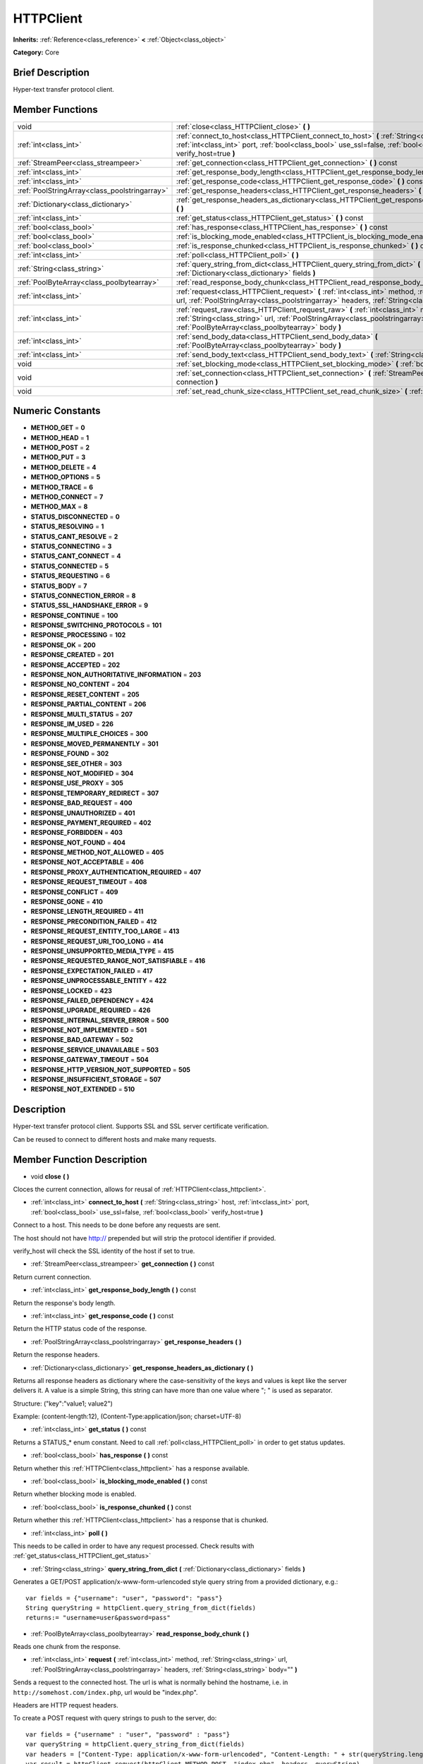 .. Generated automatically by doc/tools/makerst.py in Godot's source tree.
.. DO NOT EDIT THIS FILE, but the HTTPClient.xml source instead.
.. The source is found in doc/classes or modules/<name>/doc_classes.

.. _class_HTTPClient:

HTTPClient
==========

**Inherits:** :ref:`Reference<class_reference>` **<** :ref:`Object<class_object>`

**Category:** Core

Brief Description
-----------------

Hyper-text transfer protocol client.

Member Functions
----------------

+------------------------------------------------+-------------------------------------------------------------------------------------------------------------------------------------------------------------------------------------------------------------------------------------+
| void                                           | :ref:`close<class_HTTPClient_close>`  **(** **)**                                                                                                                                                                                   |
+------------------------------------------------+-------------------------------------------------------------------------------------------------------------------------------------------------------------------------------------------------------------------------------------+
| :ref:`int<class_int>`                          | :ref:`connect_to_host<class_HTTPClient_connect_to_host>`  **(** :ref:`String<class_string>` host, :ref:`int<class_int>` port, :ref:`bool<class_bool>` use_ssl=false, :ref:`bool<class_bool>` verify_host=true  **)**                |
+------------------------------------------------+-------------------------------------------------------------------------------------------------------------------------------------------------------------------------------------------------------------------------------------+
| :ref:`StreamPeer<class_streampeer>`            | :ref:`get_connection<class_HTTPClient_get_connection>`  **(** **)** const                                                                                                                                                           |
+------------------------------------------------+-------------------------------------------------------------------------------------------------------------------------------------------------------------------------------------------------------------------------------------+
| :ref:`int<class_int>`                          | :ref:`get_response_body_length<class_HTTPClient_get_response_body_length>`  **(** **)** const                                                                                                                                       |
+------------------------------------------------+-------------------------------------------------------------------------------------------------------------------------------------------------------------------------------------------------------------------------------------+
| :ref:`int<class_int>`                          | :ref:`get_response_code<class_HTTPClient_get_response_code>`  **(** **)** const                                                                                                                                                     |
+------------------------------------------------+-------------------------------------------------------------------------------------------------------------------------------------------------------------------------------------------------------------------------------------+
| :ref:`PoolStringArray<class_poolstringarray>`  | :ref:`get_response_headers<class_HTTPClient_get_response_headers>`  **(** **)**                                                                                                                                                     |
+------------------------------------------------+-------------------------------------------------------------------------------------------------------------------------------------------------------------------------------------------------------------------------------------+
| :ref:`Dictionary<class_dictionary>`            | :ref:`get_response_headers_as_dictionary<class_HTTPClient_get_response_headers_as_dictionary>`  **(** **)**                                                                                                                         |
+------------------------------------------------+-------------------------------------------------------------------------------------------------------------------------------------------------------------------------------------------------------------------------------------+
| :ref:`int<class_int>`                          | :ref:`get_status<class_HTTPClient_get_status>`  **(** **)** const                                                                                                                                                                   |
+------------------------------------------------+-------------------------------------------------------------------------------------------------------------------------------------------------------------------------------------------------------------------------------------+
| :ref:`bool<class_bool>`                        | :ref:`has_response<class_HTTPClient_has_response>`  **(** **)** const                                                                                                                                                               |
+------------------------------------------------+-------------------------------------------------------------------------------------------------------------------------------------------------------------------------------------------------------------------------------------+
| :ref:`bool<class_bool>`                        | :ref:`is_blocking_mode_enabled<class_HTTPClient_is_blocking_mode_enabled>`  **(** **)** const                                                                                                                                       |
+------------------------------------------------+-------------------------------------------------------------------------------------------------------------------------------------------------------------------------------------------------------------------------------------+
| :ref:`bool<class_bool>`                        | :ref:`is_response_chunked<class_HTTPClient_is_response_chunked>`  **(** **)** const                                                                                                                                                 |
+------------------------------------------------+-------------------------------------------------------------------------------------------------------------------------------------------------------------------------------------------------------------------------------------+
| :ref:`int<class_int>`                          | :ref:`poll<class_HTTPClient_poll>`  **(** **)**                                                                                                                                                                                     |
+------------------------------------------------+-------------------------------------------------------------------------------------------------------------------------------------------------------------------------------------------------------------------------------------+
| :ref:`String<class_string>`                    | :ref:`query_string_from_dict<class_HTTPClient_query_string_from_dict>`  **(** :ref:`Dictionary<class_dictionary>` fields  **)**                                                                                                     |
+------------------------------------------------+-------------------------------------------------------------------------------------------------------------------------------------------------------------------------------------------------------------------------------------+
| :ref:`PoolByteArray<class_poolbytearray>`      | :ref:`read_response_body_chunk<class_HTTPClient_read_response_body_chunk>`  **(** **)**                                                                                                                                             |
+------------------------------------------------+-------------------------------------------------------------------------------------------------------------------------------------------------------------------------------------------------------------------------------------+
| :ref:`int<class_int>`                          | :ref:`request<class_HTTPClient_request>`  **(** :ref:`int<class_int>` method, :ref:`String<class_string>` url, :ref:`PoolStringArray<class_poolstringarray>` headers, :ref:`String<class_string>` body=""  **)**                    |
+------------------------------------------------+-------------------------------------------------------------------------------------------------------------------------------------------------------------------------------------------------------------------------------------+
| :ref:`int<class_int>`                          | :ref:`request_raw<class_HTTPClient_request_raw>`  **(** :ref:`int<class_int>` method, :ref:`String<class_string>` url, :ref:`PoolStringArray<class_poolstringarray>` headers, :ref:`PoolByteArray<class_poolbytearray>` body  **)** |
+------------------------------------------------+-------------------------------------------------------------------------------------------------------------------------------------------------------------------------------------------------------------------------------------+
| :ref:`int<class_int>`                          | :ref:`send_body_data<class_HTTPClient_send_body_data>`  **(** :ref:`PoolByteArray<class_poolbytearray>` body  **)**                                                                                                                 |
+------------------------------------------------+-------------------------------------------------------------------------------------------------------------------------------------------------------------------------------------------------------------------------------------+
| :ref:`int<class_int>`                          | :ref:`send_body_text<class_HTTPClient_send_body_text>`  **(** :ref:`String<class_string>` body  **)**                                                                                                                               |
+------------------------------------------------+-------------------------------------------------------------------------------------------------------------------------------------------------------------------------------------------------------------------------------------+
| void                                           | :ref:`set_blocking_mode<class_HTTPClient_set_blocking_mode>`  **(** :ref:`bool<class_bool>` enabled  **)**                                                                                                                          |
+------------------------------------------------+-------------------------------------------------------------------------------------------------------------------------------------------------------------------------------------------------------------------------------------+
| void                                           | :ref:`set_connection<class_HTTPClient_set_connection>`  **(** :ref:`StreamPeer<class_streampeer>` connection  **)**                                                                                                                 |
+------------------------------------------------+-------------------------------------------------------------------------------------------------------------------------------------------------------------------------------------------------------------------------------------+
| void                                           | :ref:`set_read_chunk_size<class_HTTPClient_set_read_chunk_size>`  **(** :ref:`int<class_int>` bytes  **)**                                                                                                                          |
+------------------------------------------------+-------------------------------------------------------------------------------------------------------------------------------------------------------------------------------------------------------------------------------------+

Numeric Constants
-----------------

- **METHOD_GET** = **0**
- **METHOD_HEAD** = **1**
- **METHOD_POST** = **2**
- **METHOD_PUT** = **3**
- **METHOD_DELETE** = **4**
- **METHOD_OPTIONS** = **5**
- **METHOD_TRACE** = **6**
- **METHOD_CONNECT** = **7**
- **METHOD_MAX** = **8**
- **STATUS_DISCONNECTED** = **0**
- **STATUS_RESOLVING** = **1**
- **STATUS_CANT_RESOLVE** = **2**
- **STATUS_CONNECTING** = **3**
- **STATUS_CANT_CONNECT** = **4**
- **STATUS_CONNECTED** = **5**
- **STATUS_REQUESTING** = **6**
- **STATUS_BODY** = **7**
- **STATUS_CONNECTION_ERROR** = **8**
- **STATUS_SSL_HANDSHAKE_ERROR** = **9**
- **RESPONSE_CONTINUE** = **100**
- **RESPONSE_SWITCHING_PROTOCOLS** = **101**
- **RESPONSE_PROCESSING** = **102**
- **RESPONSE_OK** = **200**
- **RESPONSE_CREATED** = **201**
- **RESPONSE_ACCEPTED** = **202**
- **RESPONSE_NON_AUTHORITATIVE_INFORMATION** = **203**
- **RESPONSE_NO_CONTENT** = **204**
- **RESPONSE_RESET_CONTENT** = **205**
- **RESPONSE_PARTIAL_CONTENT** = **206**
- **RESPONSE_MULTI_STATUS** = **207**
- **RESPONSE_IM_USED** = **226**
- **RESPONSE_MULTIPLE_CHOICES** = **300**
- **RESPONSE_MOVED_PERMANENTLY** = **301**
- **RESPONSE_FOUND** = **302**
- **RESPONSE_SEE_OTHER** = **303**
- **RESPONSE_NOT_MODIFIED** = **304**
- **RESPONSE_USE_PROXY** = **305**
- **RESPONSE_TEMPORARY_REDIRECT** = **307**
- **RESPONSE_BAD_REQUEST** = **400**
- **RESPONSE_UNAUTHORIZED** = **401**
- **RESPONSE_PAYMENT_REQUIRED** = **402**
- **RESPONSE_FORBIDDEN** = **403**
- **RESPONSE_NOT_FOUND** = **404**
- **RESPONSE_METHOD_NOT_ALLOWED** = **405**
- **RESPONSE_NOT_ACCEPTABLE** = **406**
- **RESPONSE_PROXY_AUTHENTICATION_REQUIRED** = **407**
- **RESPONSE_REQUEST_TIMEOUT** = **408**
- **RESPONSE_CONFLICT** = **409**
- **RESPONSE_GONE** = **410**
- **RESPONSE_LENGTH_REQUIRED** = **411**
- **RESPONSE_PRECONDITION_FAILED** = **412**
- **RESPONSE_REQUEST_ENTITY_TOO_LARGE** = **413**
- **RESPONSE_REQUEST_URI_TOO_LONG** = **414**
- **RESPONSE_UNSUPPORTED_MEDIA_TYPE** = **415**
- **RESPONSE_REQUESTED_RANGE_NOT_SATISFIABLE** = **416**
- **RESPONSE_EXPECTATION_FAILED** = **417**
- **RESPONSE_UNPROCESSABLE_ENTITY** = **422**
- **RESPONSE_LOCKED** = **423**
- **RESPONSE_FAILED_DEPENDENCY** = **424**
- **RESPONSE_UPGRADE_REQUIRED** = **426**
- **RESPONSE_INTERNAL_SERVER_ERROR** = **500**
- **RESPONSE_NOT_IMPLEMENTED** = **501**
- **RESPONSE_BAD_GATEWAY** = **502**
- **RESPONSE_SERVICE_UNAVAILABLE** = **503**
- **RESPONSE_GATEWAY_TIMEOUT** = **504**
- **RESPONSE_HTTP_VERSION_NOT_SUPPORTED** = **505**
- **RESPONSE_INSUFFICIENT_STORAGE** = **507**
- **RESPONSE_NOT_EXTENDED** = **510**

Description
-----------

Hyper-text transfer protocol client. Supports SSL and SSL server certificate verification.

Can be reused to connect to different hosts and make many requests.

Member Function Description
---------------------------

.. _class_HTTPClient_close:

- void  **close**  **(** **)**

Cloces the current connection, allows for reusal of :ref:`HTTPClient<class_httpclient>`.

.. _class_HTTPClient_connect_to_host:

- :ref:`int<class_int>`  **connect_to_host**  **(** :ref:`String<class_string>` host, :ref:`int<class_int>` port, :ref:`bool<class_bool>` use_ssl=false, :ref:`bool<class_bool>` verify_host=true  **)**

Connect to a host. This needs to be done before any requests are sent.

The host should not have http:// prepended but will strip the protocol identifier if provided.

verify_host will check the SSL identity of the host if set to true.

.. _class_HTTPClient_get_connection:

- :ref:`StreamPeer<class_streampeer>`  **get_connection**  **(** **)** const

Return current connection.

.. _class_HTTPClient_get_response_body_length:

- :ref:`int<class_int>`  **get_response_body_length**  **(** **)** const

Return the response's body length.

.. _class_HTTPClient_get_response_code:

- :ref:`int<class_int>`  **get_response_code**  **(** **)** const

Return the HTTP status code of the response.

.. _class_HTTPClient_get_response_headers:

- :ref:`PoolStringArray<class_poolstringarray>`  **get_response_headers**  **(** **)**

Return the response headers.

.. _class_HTTPClient_get_response_headers_as_dictionary:

- :ref:`Dictionary<class_dictionary>`  **get_response_headers_as_dictionary**  **(** **)**

Returns all response headers as dictionary where the case-sensitivity of the keys and values is kept like the server delivers it. A value is a simple String, this string can have more than one value where "; " is used as separator.

Structure: ("key":"value1; value2")

Example: (content-length:12), (Content-Type:application/json; charset=UTF-8)

.. _class_HTTPClient_get_status:

- :ref:`int<class_int>`  **get_status**  **(** **)** const

Returns a STATUS\_\* enum constant. Need to call :ref:`poll<class_HTTPClient_poll>` in order to get status updates.

.. _class_HTTPClient_has_response:

- :ref:`bool<class_bool>`  **has_response**  **(** **)** const

Return whether this :ref:`HTTPClient<class_httpclient>` has a response available.

.. _class_HTTPClient_is_blocking_mode_enabled:

- :ref:`bool<class_bool>`  **is_blocking_mode_enabled**  **(** **)** const

Return whether blocking mode is enabled.

.. _class_HTTPClient_is_response_chunked:

- :ref:`bool<class_bool>`  **is_response_chunked**  **(** **)** const

Return whether this :ref:`HTTPClient<class_httpclient>` has a response that is chunked.

.. _class_HTTPClient_poll:

- :ref:`int<class_int>`  **poll**  **(** **)**

This needs to be called in order to have any request processed. Check results with :ref:`get_status<class_HTTPClient_get_status>`

.. _class_HTTPClient_query_string_from_dict:

- :ref:`String<class_string>`  **query_string_from_dict**  **(** :ref:`Dictionary<class_dictionary>` fields  **)**

Generates a GET/POST application/x-www-form-urlencoded style query string from a provided dictionary, e.g.:

::

    var fields = {"username": "user", "password": "pass"}
    String queryString = httpClient.query_string_from_dict(fields)
    returns:= "username=user&password=pass"

.. _class_HTTPClient_read_response_body_chunk:

- :ref:`PoolByteArray<class_poolbytearray>`  **read_response_body_chunk**  **(** **)**

Reads one chunk from the response.

.. _class_HTTPClient_request:

- :ref:`int<class_int>`  **request**  **(** :ref:`int<class_int>` method, :ref:`String<class_string>` url, :ref:`PoolStringArray<class_poolstringarray>` headers, :ref:`String<class_string>` body=""  **)**

Sends a request to the connected host. The url is what is normally behind the hostname, i.e. in ``http://somehost.com/index.php``, url would be "index.php".

Headers are HTTP request headers.

To create a POST request with query strings to push to the server, do:

::

    var fields = {"username" : "user", "password" : "pass"}
    var queryString = httpClient.query_string_from_dict(fields)
    var headers = ["Content-Type: application/x-www-form-urlencoded", "Content-Length: " + str(queryString.length())]
    var result = httpClient.request(httpClient.METHOD_POST, "index.php", headers, queryString)

.. _class_HTTPClient_request_raw:

- :ref:`int<class_int>`  **request_raw**  **(** :ref:`int<class_int>` method, :ref:`String<class_string>` url, :ref:`PoolStringArray<class_poolstringarray>` headers, :ref:`PoolByteArray<class_poolbytearray>` body  **)**

Sends a raw request to the connected host. The url is what is normally behind the hostname, i.e. in ``http://somehost.com/index.php``, url would be "index.php".

Headers are HTTP request headers.

Sends body raw, as a byte array, does not encode it in any way.

.. _class_HTTPClient_send_body_data:

- :ref:`int<class_int>`  **send_body_data**  **(** :ref:`PoolByteArray<class_poolbytearray>` body  **)**

Stub function

.. _class_HTTPClient_send_body_text:

- :ref:`int<class_int>`  **send_body_text**  **(** :ref:`String<class_string>` body  **)**

Stub function

.. _class_HTTPClient_set_blocking_mode:

- void  **set_blocking_mode**  **(** :ref:`bool<class_bool>` enabled  **)**

If set to true, execution will block until all data is read from the response.

.. _class_HTTPClient_set_connection:

- void  **set_connection**  **(** :ref:`StreamPeer<class_streampeer>` connection  **)**

Set connection to use, for this client.

.. _class_HTTPClient_set_read_chunk_size:

- void  **set_read_chunk_size**  **(** :ref:`int<class_int>` bytes  **)**

Sets the size of the buffer used and maximum bytes to read per iteration. see :ref:`read_response_body_chunk<class_HTTPClient_read_response_body_chunk>`


